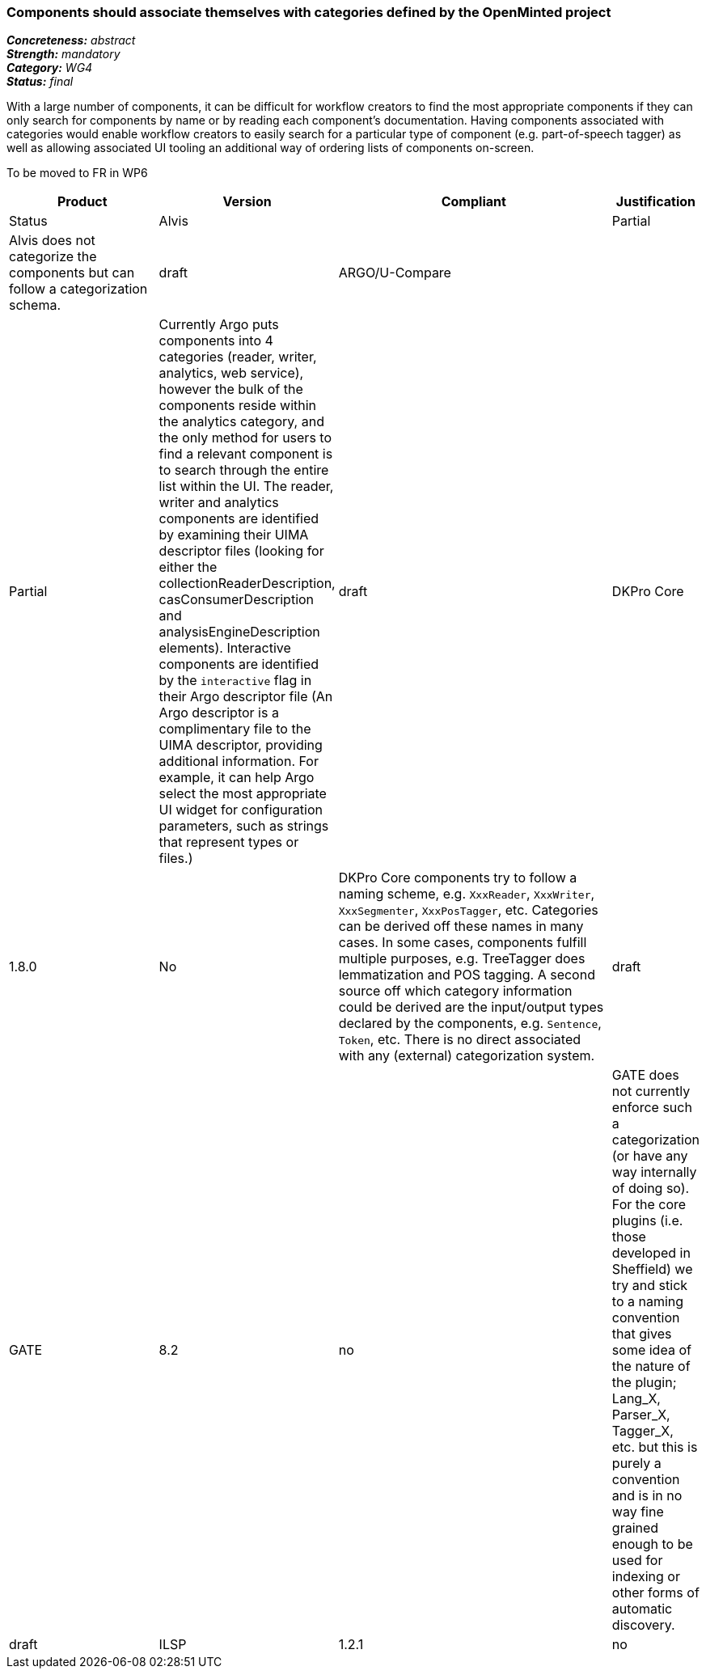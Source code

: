 === Components should associate themselves with categories defined by the OpenMinted project

[%hardbreaks]
[small]#*_Concreteness:_* __abstract__#
[small]#*_Strength:_* __mandatory__#
[small]#*_Category:_* __WG4__#
[small]#*_Status:_* __final__#

With a large number of components, it can be difficult for workflow creators to find the most appropriate components if they can only search for components by name or by reading each component's documentation.  Having components associated with categories would enable workflow creators to easily search for a particular type of component (e.g. part-of-speech tagger) as well as allowing associated UI tooling an additional way of ordering lists of components on-screen.

To be moved to FR in WP6

[cols="2,1,4,1"]
|====
|Product|Version|Compliant|Justification|Status

| Alvis
|
| Partial
| Alvis does not categorize the components but can follow a categorization schema.
| draft

| ARGO/U-Compare
|
| Partial
| Currently Argo puts components into 4 categories (reader, writer, analytics, web service), however the bulk of the components reside within the analytics category, and the only method for users to find a relevant component is to search through the entire list within the UI.  The reader, writer and analytics components are identified by examining their UIMA descriptor files (looking for either the collectionReaderDescription, casConsumerDescription and analysisEngineDescription elements).  Interactive components are identified by the `interactive` flag in their Argo descriptor file (An Argo descriptor is a complimentary file to the UIMA descriptor, providing additional information.  For example, it can help Argo select the most appropriate UI widget for configuration parameters, such as strings that represent types or files.)

| draft

| DKPro Core
| 1.8.0
| No
| DKPro Core components try to follow a naming scheme, e.g. `XxxReader`, `XxxWriter`, `XxxSegmenter`, `XxxPosTagger`, etc. Categories can be derived off these names in many cases. In some cases, components fulfill multiple purposes, e.g. TreeTagger does lemmatization and POS tagging. A second source off which category information could be derived are the input/output types declared by the components, e.g. `Sentence`, `Token`, etc. There is no direct associated with any (external) categorization system.
| draft

| GATE
| 8.2
| no
| GATE does not currently enforce such a categorization (or have any way internally of doing so). For the core plugins (i.e. those developed in Sheffield) we try and stick to a naming convention that gives some idea of the nature of the plugin; Lang_X, Parser_X, Tagger_X, etc. but this is purely a convention and is in no way fine grained enough to be used for indexing or other forms of automatic discovery.
| draft

| ILSP
| 1.2.1
| no
| By convention we package all readers, exporters, and instantiations of uimafit pipelines as three different projects. A package is also used for uima service clients. The rest of the packages concern analyzers and follow an ilsp-nlp-XXX naming scheme, with XXX being a string like lemmatizer or depparser.
| draft
|====
